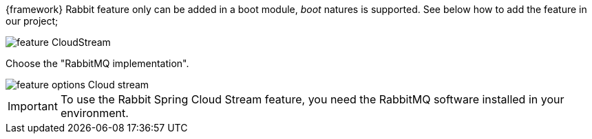 
:fragment:

{framework} Rabbit feature only can be added in a boot module, _boot_ natures is supported. See below how to add the feature in our project;

image::cloud-altemistafwk-documentation/stream/feature_CloudStream.jpg[align="center"]

Choose the "RabbitMQ implementation".

image::cloud-altemistafwk-documentation/stream/feature_options_Cloud_stream.jpg[align="center"]

IMPORTANT: To use the Rabbit Spring Cloud Stream feature, you need the RabbitMQ software installed in your environment.
